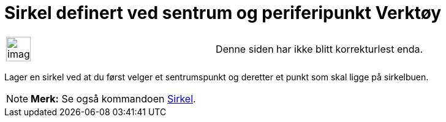 = Sirkel definert ved sentrum og periferipunkt Verktøy
:page-en: tools/Circle_with_Center_through_Point
ifdef::env-github[:imagesdir: /nb/modules/ROOT/assets/images]

[width="100%",cols="50%,50%",]
|===
a|
image:Ambox_content.png[image,width=40,height=40]

|Denne siden har ikke blitt korrekturlest enda.
|===

Lager en sirkel ved at du først velger et sentrumspunkt og deretter et punkt som skal ligge på sirkelbuen.

[NOTE]
====

*Merk:* Se også kommandoen xref:/commands/Sirkel.adoc[Sirkel].

====
